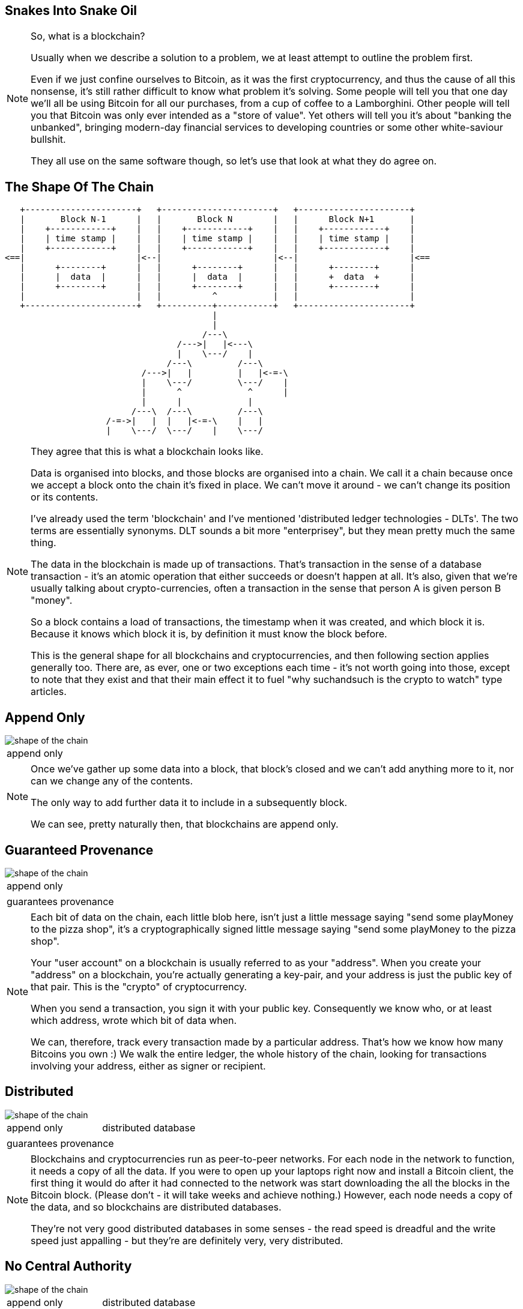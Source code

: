 == Snakes Into Snake Oil

[NOTE.speaker]
--
So, what is a blockchain?

Usually when we describe a solution to a problem, we at least attempt to outline the problem first.

Even if we just confine ourselves to Bitcoin, as it was the first cryptocurrency, and thus the cause of all this nonsense, it's still rather difficult to know what problem it's solving. Some people will tell you that one day we'll all be using Bitcoin for all our purchases, from a cup of coffee to a Lamborghini. Other people will tell you that Bitcoin was only ever intended as a "store of value". Yet others will tell you it's about "banking the unbanked", bringing modern-day financial services to developing countries or some other white-saviour bullshit.

They all use on the same software though, so let's use that look at what they do agree on.
--

[%notitle, data-transition=none]
== The Shape Of The Chain

[ditaa, "shape-of-the-chain","svg"]
--
    +----------------------+   +----------------------+   +----------------------+
    |       Block N˗1      |   |       Block N        |   |      Block N+1       |
    |    +------------+    |   |    +------------+    |   |    +------------+    |
    |    | time stamp |    |   |    | time stamp |    |   |    | time stamp |    |
    |    +------------+    |   |    +------------+    |   |    +------------+    |
 <==|                      |<--|                      |<--|                      |<==
    |      +--------+      |   |      +--------+      |   |      +--------+      |
    |      |  data  |      |   |      |  data  |      |   |      +  data  +      |
    |      +--------+      |   |      +--------+      |   |      +--------+      |
    |                      |   |          ^           |   |                      |
    +----------------------+   +----------+-----------+   +----------------------+
                                          |
                                          |
                                        /---\
                                   /--->|   |<---\
                                   |    \---/    |
                                 /---\         /---\
                            /--->|   |         |   |<-=-\
                            |    \---/         \---/    |
                            |      ^             ^      |
                            |      |             |
                          /---\  /---\         /---\
                     /-=->|   |  |   |<-=-\    |   |
                     |    \---/  \---/    |    \---/

--

[NOTE.speaker]
--
They agree that this is what a blockchain looks like.

Data is organised into blocks, and those blocks are organised into a chain.  We call it a chain because once we accept a block onto the chain it's fixed in place.  We can't move it around - we can't change its position or its contents.

I've already used the term 'blockchain' and I've mentioned 'distributed ledger technologies - DLTs'. The two terms are essentially synonyms. DLT sounds a bit more "enterprisey", but they mean pretty much the same thing.

The data in the blockchain is made up of transactions.  That's transaction in the sense of a database transaction - it's an atomic operation that either succeeds or doesn't happen at all. It's also, given that we're usually talking about crypto-currencies, often a transaction in the sense that person A is given person B "money".

So a block contains a load of transactions, the timestamp when it was created, and which block it is.  Because it knows which block it is, by definition it must know the block before.

This is the general shape for all blockchains and cryptocurrencies, and then following section applies generally too. There are, as ever, one or two exceptions each time - it's not worth going into those, except to note that they exist and that their main effect it to fuel "why suchandsuch is the crypto to watch" type articles.
--

[data-transition=none, %notitle]
== Append Only

image::shape-of-the-chain.svg[]

[cols=1, stripes=none, grid=none, frame=none]
|===
|append only
|===

[NOTE.speaker]
--
Once we've gather up some data into a block, that block's closed and we can't add anything more to it, nor can we change any of the contents.

The only way to add further data it to include in a subsequently block.

We can see, pretty naturally then, that blockchains are append only.
--

[data-transition=none, %notitle]
== Guaranteed Provenance

image::shape-of-the-chain.svg[]

[cols=1, stripes=none, grid=none, frame=none]
|===
|append only
|===
[cols=1, stripes=none, grid=none, frame=none]
|===
|guarantees provenance
|===

[NOTE.speaker]
--
Each bit of data on the chain, each little blob here, isn't just a little message saying "send some playMoney to the pizza shop", it's a cryptographically signed little message saying "send some playMoney to the pizza shop".

Your "user account" on a blockchain is usually referred to as your "address".  When you create your "address" on a blockchain, you're actually generating a key-pair, and your address is just the public key of that pair.  This is the "crypto" of cryptocurrency.

When you send a transaction, you sign it with your public key.  Consequently we know who, or at least which address, wrote which bit of data when.

We can, therefore, track every transaction made by a particular address. That's how we know how many Bitcoins you own :)  We walk the entire ledger, the whole history of the chain, looking for transactions involving your address, either as signer or recipient.
--

[data-transition=none, %notitle]
== Distributed

image::shape-of-the-chain.svg[]

[cols=2, stripes=none, grid=none, frame=none]
|===
|append only
|distributed database
|===
[cols=1, stripes=none, grid=none, frame=none]
|===
|guarantees provenance
|===

[NOTE.speaker]
--
Blockchains and cryptocurrencies run as peer-to-peer networks. For each node in the network to function, it needs a copy of all the data.  If you were to open up your laptops right now and install a Bitcoin client, the first thing it would do after it had connected to the network was start downloading the all the blocks in the Bitcoin block.  (Please don't - it will take weeks and achieve nothing.) However, each node needs a copy of the data, and so blockchains are distributed databases.

They're not very good distributed databases in some senses - the read speed is dreadful and the write speed just appalling - but they're are definitely very, very distributed.
--

[data-transition=none, %notitle]
== No Central Authority

image::shape-of-the-chain.svg[]

[cols=2, stripes=none, grid=none, frame=none]
|===
|append only
|distributed database
|===
[cols=2, stripes=none, grid=none, frame=none]
|===
|guarantees provenance
|no central authority
|===

[NOTE.speaker]
--
Blockchains can do this - provide append only distributed database with provenance guarantees - without relying on a central authority. There is no one at the heart of the network saying "yep, that's ok", "ooh no, don't like the look of that one".

Quite why this is the case is not, I'll grant you, immediately apparent from this diagram but, please trust me, we'll come to it in a bit.
--
